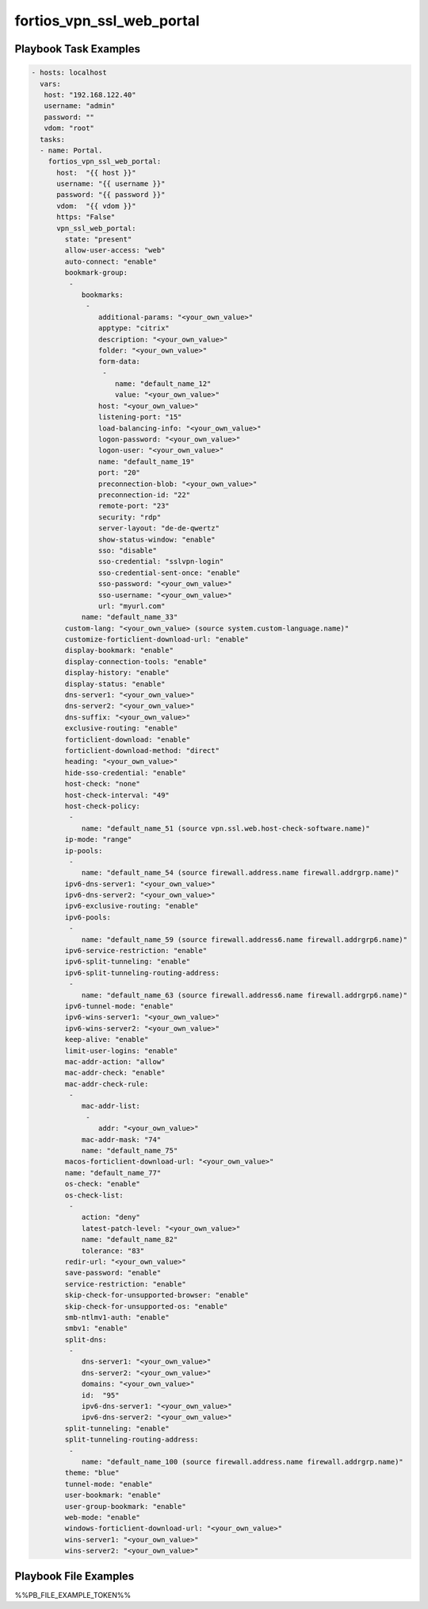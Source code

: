 ==========================
fortios_vpn_ssl_web_portal
==========================


Playbook Task Examples
----------------------

.. code-block:: yaml

    - hosts: localhost
      vars:
       host: "192.168.122.40"
       username: "admin"
       password: ""
       vdom: "root"
      tasks:
      - name: Portal.
        fortios_vpn_ssl_web_portal:
          host:  "{{ host }}"
          username: "{{ username }}"
          password: "{{ password }}"
          vdom:  "{{ vdom }}"
          https: "False"
          vpn_ssl_web_portal:
            state: "present"
            allow-user-access: "web"
            auto-connect: "enable"
            bookmark-group:
             -
                bookmarks:
                 -
                    additional-params: "<your_own_value>"
                    apptype: "citrix"
                    description: "<your_own_value>"
                    folder: "<your_own_value>"
                    form-data:
                     -
                        name: "default_name_12"
                        value: "<your_own_value>"
                    host: "<your_own_value>"
                    listening-port: "15"
                    load-balancing-info: "<your_own_value>"
                    logon-password: "<your_own_value>"
                    logon-user: "<your_own_value>"
                    name: "default_name_19"
                    port: "20"
                    preconnection-blob: "<your_own_value>"
                    preconnection-id: "22"
                    remote-port: "23"
                    security: "rdp"
                    server-layout: "de-de-qwertz"
                    show-status-window: "enable"
                    sso: "disable"
                    sso-credential: "sslvpn-login"
                    sso-credential-sent-once: "enable"
                    sso-password: "<your_own_value>"
                    sso-username: "<your_own_value>"
                    url: "myurl.com"
                name: "default_name_33"
            custom-lang: "<your_own_value> (source system.custom-language.name)"
            customize-forticlient-download-url: "enable"
            display-bookmark: "enable"
            display-connection-tools: "enable"
            display-history: "enable"
            display-status: "enable"
            dns-server1: "<your_own_value>"
            dns-server2: "<your_own_value>"
            dns-suffix: "<your_own_value>"
            exclusive-routing: "enable"
            forticlient-download: "enable"
            forticlient-download-method: "direct"
            heading: "<your_own_value>"
            hide-sso-credential: "enable"
            host-check: "none"
            host-check-interval: "49"
            host-check-policy:
             -
                name: "default_name_51 (source vpn.ssl.web.host-check-software.name)"
            ip-mode: "range"
            ip-pools:
             -
                name: "default_name_54 (source firewall.address.name firewall.addrgrp.name)"
            ipv6-dns-server1: "<your_own_value>"
            ipv6-dns-server2: "<your_own_value>"
            ipv6-exclusive-routing: "enable"
            ipv6-pools:
             -
                name: "default_name_59 (source firewall.address6.name firewall.addrgrp6.name)"
            ipv6-service-restriction: "enable"
            ipv6-split-tunneling: "enable"
            ipv6-split-tunneling-routing-address:
             -
                name: "default_name_63 (source firewall.address6.name firewall.addrgrp6.name)"
            ipv6-tunnel-mode: "enable"
            ipv6-wins-server1: "<your_own_value>"
            ipv6-wins-server2: "<your_own_value>"
            keep-alive: "enable"
            limit-user-logins: "enable"
            mac-addr-action: "allow"
            mac-addr-check: "enable"
            mac-addr-check-rule:
             -
                mac-addr-list:
                 -
                    addr: "<your_own_value>"
                mac-addr-mask: "74"
                name: "default_name_75"
            macos-forticlient-download-url: "<your_own_value>"
            name: "default_name_77"
            os-check: "enable"
            os-check-list:
             -
                action: "deny"
                latest-patch-level: "<your_own_value>"
                name: "default_name_82"
                tolerance: "83"
            redir-url: "<your_own_value>"
            save-password: "enable"
            service-restriction: "enable"
            skip-check-for-unsupported-browser: "enable"
            skip-check-for-unsupported-os: "enable"
            smb-ntlmv1-auth: "enable"
            smbv1: "enable"
            split-dns:
             -
                dns-server1: "<your_own_value>"
                dns-server2: "<your_own_value>"
                domains: "<your_own_value>"
                id:  "95"
                ipv6-dns-server1: "<your_own_value>"
                ipv6-dns-server2: "<your_own_value>"
            split-tunneling: "enable"
            split-tunneling-routing-address:
             -
                name: "default_name_100 (source firewall.address.name firewall.addrgrp.name)"
            theme: "blue"
            tunnel-mode: "enable"
            user-bookmark: "enable"
            user-group-bookmark: "enable"
            web-mode: "enable"
            windows-forticlient-download-url: "<your_own_value>"
            wins-server1: "<your_own_value>"
            wins-server2: "<your_own_value>"



Playbook File Examples
----------------------

%%PB_FILE_EXAMPLE_TOKEN%%

